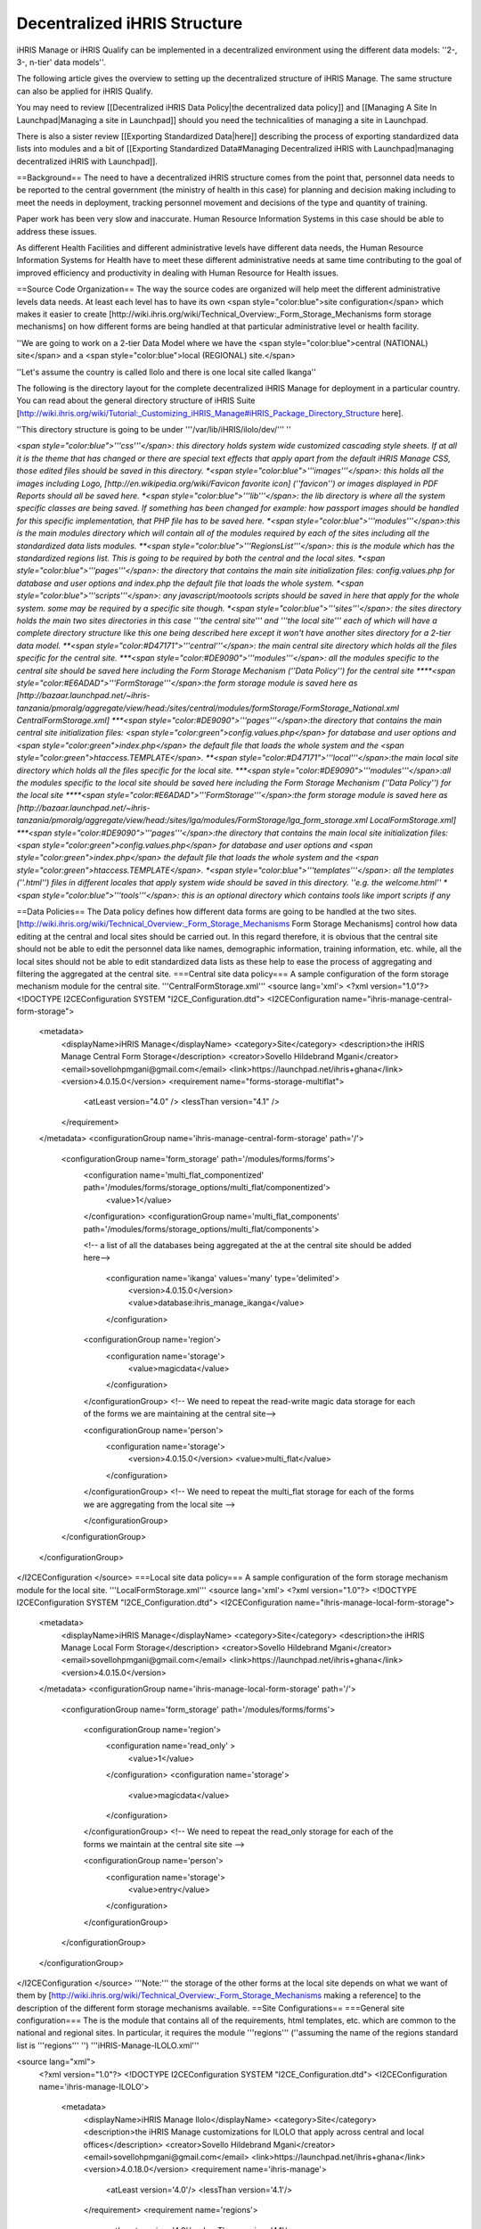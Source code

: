 Decentralized iHRIS Structure
=============================

iHRIS Manage or iHRIS Qualify can be implemented in a decentralized environment using the different data models: ''2-, 3-, n-tier' data models''.

The following article gives the overview to setting up the decentralized structure of iHRIS Manage. The same structure can also be applied for iHRIS Qualify.

You may need to review [[Decentralized iHRIS Data Policy|the decentralized data policy]] and [[Managing A Site In Launchpad|Managing a site in Launchpad]] should you need the technicalities of managing a site in Launchpad. 

There is also a sister review [[Exporting Standardized Data|here]] describing the process of exporting standardized data lists into modules and a bit of [[Exporting Standardized Data#Managing Decentralized iHRIS with Launchpad|managing decentralized iHRIS with Launchpad]].

==Background==
The need to have a decentralized iHRIS structure comes from the point that, personnel data needs to be reported to the central government (the ministry of health in this case) for planning and decision making including to meet the needs in deployment, tracking personnel movement and decisions of the type and quantity of training.

Paper work has been very slow and inaccurate. Human Resource Information Systems in this case should be able to address these issues.

As different Health Facilities and different administrative levels have different data needs, the Human Resource Information Systems for Health have to meet these different administrative needs at same time contributing to the goal of improved efficiency and productivity in dealing with Human Resource for Health issues.

==Source Code Organization==
The way the source codes are organized will help meet the different administrative levels data needs. At least each level has to have its own <span style="color:blue">site configuration</span> which makes it easier to create [http://wiki.ihris.org/wiki/Technical_Overview:_Form_Storage_Mechanisms form storage mechanisms] on how different forms are being handled at that particular administrative level or health facility.

''We are going to work on a 2-tier Data Model where we have the <span style="color:blue">central (NATIONAL) site</span> and a <span style="color:blue">local (REGIONAL) site.</span>

''Let's assume the country is called Ilolo and there is one local site called Ikanga''

The following is the directory layout for the complete decentralized iHRIS Manage for deployment in a particular country. You can read about the general directory structure of iHRIS Suite [http://wiki.ihris.org/wiki/Tutorial:_Customizing_iHRIS_Manage#iHRIS_Package_Directory_Structure here].

''This directory structure is going to be under '''/var/lib/iHRIS/ilolo/dev/''' ''

*<span style="color:blue">'''css'''</span>: this directory holds system wide customized cascading style sheets. If at all it is the theme that has changed or there are special text effects that apply apart from the default iHRIS Manage CSS, those edited files should be saved in this directory.
*<span style="color:blue">'''images'''</span>: this holds all the images including Logo, [http://en.wikipedia.org/wiki/Favicon favorite icon] (''favicon'') or images displayed in PDF Reports should all be saved here.
*<span style="color:blue">'''lib'''</span>: the lib directory is where all the system specific classes are being saved. If something has been changed for example: how passport images should be handled for this specific implementation, that PHP file has to be saved here.
*<span style="color:blue">'''modules'''</span>:this is the main modules directory which will contain all of the modules required by each of the sites including all the standardized data lists modules.
**<span style="color:blue">'''RegionsList'''</span>: this is the module which has the standardized regions list. This is going to be required by both the central and the local sites.
*<span style="color:blue">'''pages'''</span>: the directory that contains the main site initialization files: config.values.php for database and user options and index.php the default file that loads the whole system.
*<span style="color:blue">'''scripts'''</span>: any javascript/mootools scripts should be saved in here that apply for the whole system. some may be required by a specific site though.
*<span style="color:blue">'''sites'''</span>: the sites directory holds the main two sites directories in this case '''the central site''' and '''the local site''' each of which will have a complete directory structure like this one being described here except it won't have another sites directory for a 2-tier data model.
**<span style="color:#D47171">'''central'''</span>: the main central site directory which holds all the files specific for the central site.
***<span style="color:#DE9090">'''modules'''</span>: all the modules specific to the central site should be saved here including the Form Storage Mechanism (''Data Policy'') for the central site
****<span style="color:#E6ADAD">'''FormStorage'''</span>:the form storage module is saved here as [http://bazaar.launchpad.net/~ihris-tanzania/pmoralg/aggregate/view/head:/sites/central/modules/formStorage/FormStorage_National.xml CentralFormStorage.xml]
***<span style="color:#DE9090">'''pages'''</span>:the directory that contains the main central site initialization files: <span style="color:green">config.values.php</span> for database and user options and <span style="color:green">index.php</span> the default file that loads the whole system and the <span style="color:green">htaccess.TEMPLATE</span>.
**<span style="color:#D47171">'''local'''</span>:the main local site directory which holds all the files specific for the local site.
***<span style="color:#DE9090">'''modules'''</span>:all the modules specific to the local site should be saved here including the Form Storage Mechanism (''Data Policy'') for the local site
****<span style="color:#E6ADAD">'''FormStorage'''</span>:the form storage module is saved here as [http://bazaar.launchpad.net/~ihris-tanzania/pmoralg/aggregate/view/head:/sites/lga/modules/FormStorage/lga_form_storage.xml LocalFormStorage.xml]
***<span style="color:#DE9090">'''pages'''</span>:the directory that contains the main local site initialization files: <span style="color:green">config.values.php</span> for database and user options and <span style="color:green">index.php</span> the default file that loads the whole system and the <span style="color:green">htaccess.TEMPLATE</span>.
*<span style="color:blue">'''templates'''</span>: all the templates (''.html'') files in different locales that apply system wide should be saved in this directory. ''e.g. the welcome.html''
*<span style="color:blue">'''tools'''</span>: this is an optional directory which contains tools like import scripts if any*

==Data Policies==
The Data policy defines how different data forms are going to be handled at the two sites. [http://wiki.ihris.org/wiki/Technical_Overview:_Form_Storage_Mechanisms Form Storage Mechanisms] control how data editing at the central and local sites should be carried out.
In this regard therefore, it is obvious that the central site should not be able to edit the personnel data like names, demographic information, training information, etc. while, all the local sites should not be able to edit standardized data lists as these help to ease the process of aggregating and filtering the aggregated at the central site.
===Central site data policy===
A sample configuration of the form storage mechanism module for the central site. '''CentralFormStorage.xml'''
<source lang='xml'>
<?xml version="1.0"?>
<!DOCTYPE I2CEConfiguration SYSTEM "I2CE_Configuration.dtd">
<I2CEConfiguration name="ihris-manage-central-form-storage">
  <metadata>
    <displayName>iHRIS Manage</displayName>
    <category>Site</category>
    <description>the iHRIS Manage Central Form Storage</description>
    <creator>Sovello Hildebrand Mgani</creator>
    <email>sovellohpmgani@gmail.com</email>
    <link>https://launchpad.net/ihris+ghana</link>
    <version>4.0.15.0</version>
    <requirement name="forms-storage-multiflat">
      <atLeast version="4.0" />
      <lessThan version="4.1" />
    </requirement>
  </metadata>
  <configurationGroup name='ihris-manage-central-form-storage' path='/'>
    <configurationGroup name='form_storage' path='/modules/forms/forms'>
      <configuration name='multi_flat_componentized'   path='/modules/forms/storage_options/multi_flat/componentized'>
	<value>1</value>
      </configuration>
      <configurationGroup name='multi_flat_components' path='/modules/forms/storage_options/multi_flat/components'>

      <!-- a list of all the databases being aggregated at the at the central site should be added here-->

	<configuration name='ikanga' values='many' type='delimited'>
	 <version>4.0.15.0</version>
	 <value>database:ihris_manage_ikanga</value>
	</configuration>

      <configurationGroup name='region'>
        <configuration name='storage'>
          <value>magicdata</value>
        </configuration>
      </configurationGroup>
      <!-- We need to repeat the read-write magic data storage for each of the forms we are maintaining at the central site-->

      <configurationGroup name='person'>
        <configuration name='storage'>
          <version>4.0.15.0</version>
          <value>multi_flat</value>
        </configuration>
      </configurationGroup>
      <!-- We need to repeat the multi_flat storage for each of the forms we are aggregating from the local site -->

      </configurationGroup>
    </configurationGroup>
  </configurationGroup>
</I2CEConfiguration
</source>
===Local site data policy===
A sample configuration of the form storage mechanism module for the local site. '''LocalFormStorage.xml'''
<source lang='xml'>
<?xml version="1.0"?>
<!DOCTYPE I2CEConfiguration SYSTEM "I2CE_Configuration.dtd">
<I2CEConfiguration name="ihris-manage-local-form-storage">
  <metadata>
    <displayName>iHRIS Manage</displayName>
    <category>Site</category>
    <description>the iHRIS Manage Local Form Storage</description>
    <creator>Sovello Hildebrand Mgani</creator>
    <email>sovellohpmgani@gmail.com</email>
    <link>https://launchpad.net/ihris+ghana</link>
    <version>4.0.15.0</version>
  </metadata>
  <configurationGroup name='ihris-manage-local-form-storage' path='/'>
    <configurationGroup name='form_storage' path='/modules/forms/forms'>


      <configurationGroup name='region'>
        <configuration name='read_only' >
          <value>1</value>
        </configuration>
        <configuration name='storage'>
          <value>magicdata</value>
        </configuration>
      </configurationGroup>
      <!-- We need to repeat the read_only storage for each of the forms we maintain at the central site site -->

      <configurationGroup name='person'>
        <configuration name='storage'>
          <value>entry</value>
        </configuration>
      </configurationGroup>

    </configurationGroup>
  </configurationGroup>
</I2CEConfiguration
</source>
'''Note:''' the storage of the other forms at the local site depends on what we want of them by [http://wiki.ihris.org/wiki/Technical_Overview:_Form_Storage_Mechanisms making a reference] to the description of the different form storage mechanisms available.
==Site Configurations==
===General site configuration===
The is the module that contains all of the requirements, html templates, etc. which are common to the national and regional sites. In particular, it requires the module '''regions''' (''assuming the name of the regions standard list is '''regions''' '') '''iHRIS-Manage-ILOLO.xml'''

<source lang="xml">
 <?xml version="1.0"?>
 <!DOCTYPE I2CEConfiguration SYSTEM "I2CE_Configuration.dtd">
 <I2CEConfiguration name='ihris-manage-ILOLO'>     
   <metadata>
     <displayName>iHRIS Manage Ilolo</displayName>   
     <category>Site</category>
     <description>the iHRIS Manage customizations for ILOLO that apply across central and local offices</description>
     <creator>Sovello Hildebrand Mgani</creator>
     <email>sovellohpmgani@gmail.com</email>
     <link>https://launchpad.net/ihris+ghana</link>
     <version>4.0.18.0</version>
     <requirement name='ihris-manage'>
       <atLeast version='4.0'/>
       <lessThan version='4.1'/>
     </requirement>
     <requirement name='regions'>
       <atLeast version='4.0'/>
       <lessThan version='4.1'/>
     </requirement>
     <!-- you should create a XXXXs module for each form XXXX that is being standardized.  It should be required here-->
     <path name='templates'> 
       <value>./templates</value> 
     </path>
     <path name='images'>
       <value>./images</value>
     </path>
     <priority>400</priority>
   </metadata>
   <configurationGroup name="ihris-manage-ILOLO" path="I2CE">
   </configurationGroup>
 </I2CEConfiguration>
</source>

===Central site configuration===
This has to require the ihris-manage-ILOLO and the ihris-manage-central-form-storage modules
'''iHRIS-Manage-CENTRAL.xml'''

<source lang="xml">
<?xml version="1.0"?>
<!DOCTYPE I2CEConfiguration SYSTEM "I2CE_Configuration.dtd">
<I2CEConfiguration name="ihris-manage-central-site">
  <metadata>
    <displayName>iHRIS Manage</displayName>
    <category>Site</category>
    <description>the iHRIS Manage CENTRAL Site</description>
    <creator>Sovello Hildebrand Mgani</creator>
    <email>sovellohpmgani@gmail.com</email>
    <link>https://launchpad.net/ihris+ghana</link>
    <version>4.0.18.0</version>
    <path name="configs">
      <value>./configs</value>
    </path>
    <requirement name="ihris-manage-ILOLO">
      <atLeast version="4.0" />
      <lessThan version="4.1" />
    </requirement>
    <requirement name="ihris-manage-central-form-storage">
      <atLeast version="4.0" />
      <lessThan version="4.1" />
    </requirement>
    <requirement name="i2ce-site">
      <atLeast version="4.0" />
      <lessThan version="4.1" />
    </requirement>
    <path name="modules">
      <value>/var/lib/iHRIS/ilolo</value>
      <value>./modules</value>
    </path>
  </metadata>
  <configurationGroup name="ihris-manage-central-site" path="/">
    <configurationGroup name="pdf_options" path="/modules/report-pdf/PDF/display-options">
      <displayName>PDF Options</displayName>
      <status>visible:false</status>
      <configurationGroup name="header">
        <displayName>Header Options</displayName>
        <configuration name="text" locale="en_US">
          <displayName>Header Text</displayName>
          <value>iHRIS Manage Central</value>
        </configuration>
      </configurationGroup>
    </configurationGroup>
  </configurationGroup>
</I2CEConfiguration>
</source>
===Local site configuration===
This has to require the ihris-manage-ILOLO and the ihris-manage-local-form-storage modules '''iHRIS-Manage-LOCAL.xml'''
<source lang="xml">
<?xml version="1.0"?>
<!DOCTYPE I2CEConfiguration SYSTEM "I2CE_Configuration.dtd">
<I2CEConfiguration name="ihris-manage-local-site">
  <metadata>
    <displayName>iHRIS Manage</displayName>
    <category>Site</category>
    <description>the iHRIS Manage Local Site</description>
    <creator>Sovello Hildebrand Mgani</creator>
    <email>sovellohpmgani@gmail.com</email>
    <link>https://launchpad.net/ihris+ghana</link>
    <version>4.0.18</version>
    <path name="configs">
      <value>./configs</value>
    </path>
    <requirement name="ihris-manage-ILOLO">
      <atLeast version="4.0" />
      <lessThan version="4.1" />
    </requirement>
    <requirement name="ihris-manage-local-form-storage">
      <atLeast version="4.0" />
      <lessThan version="4.1" />
    </requirement>
    <requirement name="i2ce-site">
      <atLeast version="4.0" />
      <lessThan version="4.1" />
    </requirement>
    <path name="modules">
      <value>/var/lib/iHRIS/ilolo</value>
      <value>./modules</value>
    </path>
  </metadata>
  <configurationGroup name="ihris-manage-local-site" path="/">
    <configurationGroup name="pdf_options" path="/modules/report-pdf/PDF/display-options">
      <displayName>PDF Options</displayName>
      <status>visible:false</status>
      <configurationGroup name="header">
        <displayName>Header Options</displayName>
        <configuration name="text" locale="en_US">
          <displayName>Header Text</displayName>
          <value>iHRIS Manage Local</value>
        </configuration>
      </configurationGroup>
    </configurationGroup>
  </configurationGroup>
</I2CEConfiguration>
</source>

[[Category:Developer Resources]]
